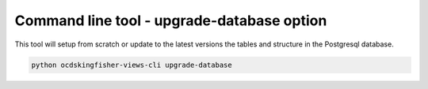 Command line tool - upgrade-database option
===========================================

This tool will setup from scratch or update to the latest versions the tables and structure in the Postgresql database.

.. code-block:: shell-session

    python ocdskingfisher-views-cli upgrade-database

